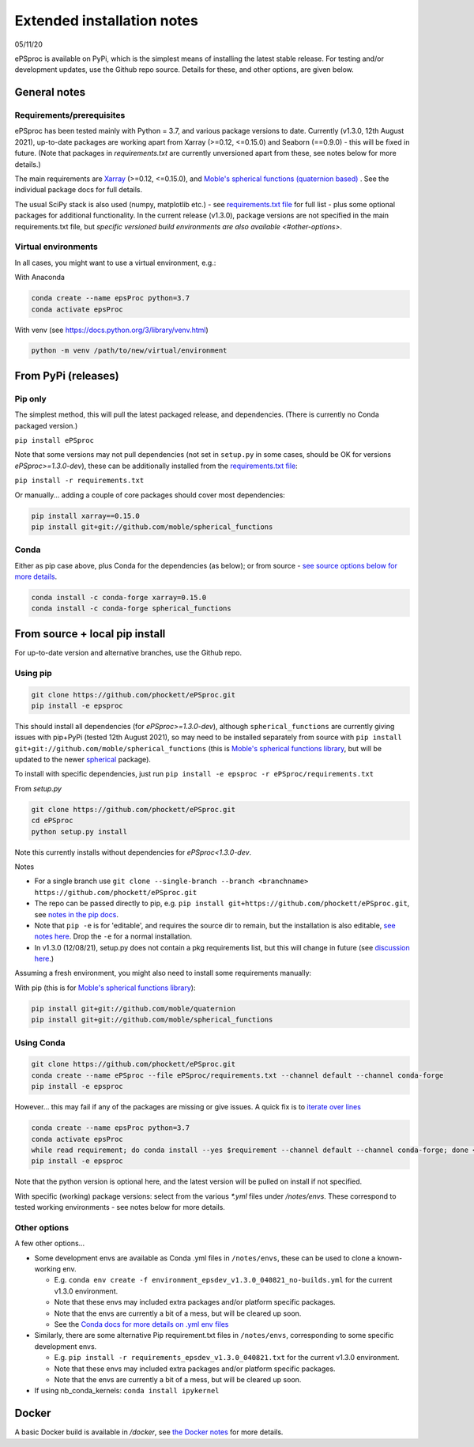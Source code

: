 .. highlight:: console

###########################
Extended installation notes
###########################
05/11/20

ePSproc is available on PyPi, which is the simplest means of installing the latest stable release. For testing and/or development updates, use the Github repo source. Details for these, and other options, are given below.



General notes
=============

Requirements/prerequisites
--------------------------

ePSproc has been tested mainly with Python = 3.7, and various package versions to date. Currently (v1.3.0, 12th August 2021), up-to-date packages are working apart from Xarray (>=0.12, <=0.15.0) and Seaborn (==0.9.0) - this will be fixed in future. (Note that packages in `requirements.txt` are currently unversioned apart from these, see notes below for more details.)

The main requirements are `Xarray <http://xarray.pydata.org/en/stable/index.html>`_ (>=0.12, <=0.15.0), and `Moble's spherical functions (quaternion based) <https://github.com/moble/spherical_functions>`_ . See the individual package docs for full details.

The usual SciPy stack is also used (numpy, matplotlib etc.) - see `requirements.txt file <https://github.com/phockett/ePSproc/blob/master/requirements.txt>`_ for full list - plus some optional packages for additional functionality. In the current release (v1.3.0), package versions are not specified in the main requirements.txt file, but `specific versioned build environments are also available <#other-options>`.


Virtual environments
--------------------

In all cases, you might want to use a virtual environment, e.g.:

With Anaconda

.. code-block:: console

  conda create --name epsProc python=3.7
  conda activate epsProc


With venv (see https://docs.python.org/3/library/venv.html)

.. code-block:: console

  python -m venv /path/to/new/virtual/environment


From PyPi (releases)
====================

Pip only
--------

The simplest method, this will pull the latest packaged release, and dependencies. (There is currently no Conda packaged version.)

``pip install ePSproc``

Note that some versions may not pull dependencies (not set in ``setup.py`` in some cases, should be OK for versions `ePSproc>=1.3.0-dev`), these can be additionally installed from the `requirements.txt file <https://github.com/phockett/ePSproc/blob/master/requirements.txt>`_:

``pip install -r requirements.txt``


Or manually... adding a couple of core packages should cover most dependencies:

.. code-block:: console

  pip install xarray==0.15.0
  pip install git+git://github.com/moble/spherical_functions


Conda
-----

Either as pip case above, plus Conda for the dependencies (as below); or from source - `see source options below for more details <#using-conda>`_.

.. code-block:: console

  conda install -c conda-forge xarray=0.15.0
  conda install -c conda-forge spherical_functions




From source + local pip install
===============================

For up-to-date version and alternative branches, use the Github repo.


Using pip
---------

.. code-block:: console

  git clone https://github.com/phockett/ePSproc.git
  pip install -e epsproc

This should install all dependencies (for `ePSproc>=1.3.0-dev`), although ``spherical_functions`` are currently giving issues with pip+PyPi (tested 12th August 2021), so may need to be installed separately from source with ``pip install git+git://github.com/moble/spherical_functions`` (this is `Moble's spherical functions library <https://github.com/moble/spherical_functions>`_, but will be updated to the newer `spherical <https://github.com/phockett/ePSproc/issues/35>`_ package).

To install with specific dependencies, just run ``pip install -e epsproc -r ePSproc/requirements.txt``


From `setup.py`

.. code-block:: console

  git clone https://github.com/phockett/ePSproc.git
  cd ePSproc
  python setup.py install


Note this currently installs without dependencies  for `ePSproc<1.3.0-dev`.



Notes

* For a single branch use ``git clone --single-branch --branch <branchname> https://github.com/phockett/ePSproc.git``
* The repo can be passed directly to pip, e.g. ``pip install git+https://github.com/phockett/ePSproc.git``, see `notes in the pip docs <https://pip.pypa.io/en/stable/reference/pip_install/#git>`_.
* Note that ``pip -e`` is for 'editable', and requires the source dir to remain, but the installation is also editable, `see notes here <https://stackoverflow.com/questions/41535915/python-pip-install-from-local-dir>`_. Drop the ``-e`` for a normal installation.
* In v1.3.0 (12/08/21), setup.py does not contain a pkg requirements list, but this will change in future (see `discussion here <https://stackoverflow.com/a/33685899>`_.)


Assuming a fresh environment, you might also need to install some requirements manually:

With pip (this is for `Moble's spherical functions library <https://github.com/moble/spherical_functions>`_):

.. code-block:: console

  pip install git+git://github.com/moble/quaternion
  pip install git+git://github.com/moble/spherical_functions



Using Conda
-----------

.. code-block:: console

  git clone https://github.com/phockett/ePSproc.git
  conda create --name ePSproc --file ePSproc/requirements.txt --channel default --channel conda-forge
  pip install -e epsproc


However... this may fail if any of the packages are missing or give issues. A quick fix is to `iterate over lines <https://stackoverflow.com/questions/35802939/install-only-available-packages-using-conda-install-yes-file-requirements-t>`_

.. code-block:: console

  conda create --name epsProc python=3.7
  conda activate epsProc
  while read requirement; do conda install --yes $requirement --channel default --channel conda-forge; done < ePSproc/requirements.txt
  pip install -e epsproc

Note that the python version is optional here, and the latest version will be pulled on install if not specified.


With specific (working) package versions: select from the various `*.yml` files under `/notes/envs`. These correspond to tested working environments - see notes below for more details.




Other options
--------------

A few other options...

* Some development envs are available as Conda .yml files in ``/notes/envs``, these can be used to clone a known-working env.

  * E.g. ``conda env create -f environment_epsdev_v1.3.0_040821_no-builds.yml`` for the current v1.3.0 environment.
  * Note that these envs may included extra packages and/or platform specific packages.
  * Note that the envs are currently a bit of a mess, but will be cleared up soon.
  * See the `Conda docs for more details on .yml env files <https://docs.conda.io/projects/conda/en/latest/user-guide/tasks/manage-environments.html#sharing-an-environment>`_

* Similarly, there are some alternative Pip requirement.txt files in ``/notes/envs``, corresponding to some specific development envs.

  * E.g. ``pip install -r requirements_epsdev_v1.3.0_040821.txt`` for the current v1.3.0 environment.
  * Note that these envs may included extra packages and/or platform specific packages.
  * Note that the envs are currently a bit of a mess, but will be cleared up soon.

* If using nb_conda_kernels:
  ``conda install ipykernel``


Docker
=======

A basic Docker build is available in `/docker`, see `the Docker notes <docker.html>`_ for more details.
